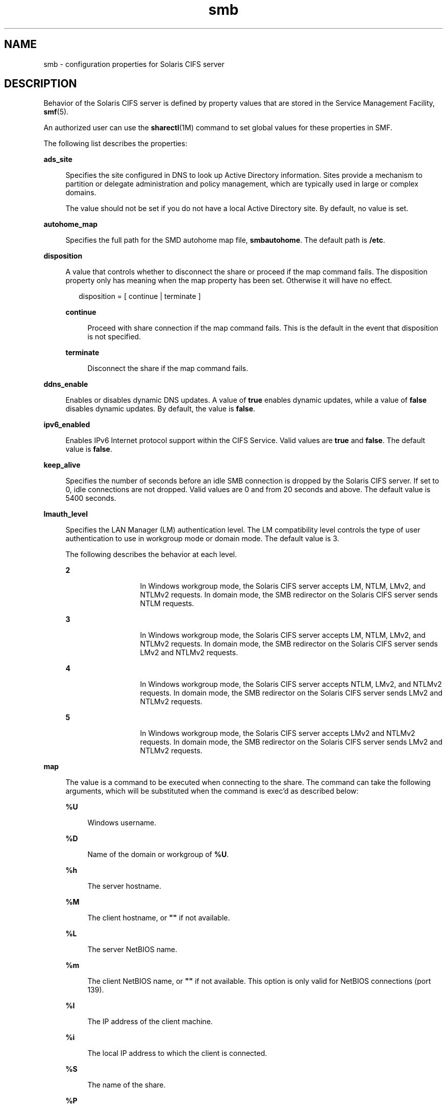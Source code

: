 '\" te
.\" Copyright (c) 2009, Sun Microsystems, Inc. All Rights Reserved.
.\" Copyright (c) 2012-2013, J. Schilling
.\" Copyright (c) 2013, Andreas Roehler
.\" CDDL HEADER START
.\"
.\" The contents of this file are subject to the terms of the
.\" Common Development and Distribution License ("CDDL"), version 1.0.
.\" You may only use this file in accordance with the terms of version
.\" 1.0 of the CDDL.
.\"
.\" A full copy of the text of the CDDL should have accompanied this
.\" source.  A copy of the CDDL is also available via the Internet at
.\" http://www.opensource.org/licenses/cddl1.txt
.\"
.\" When distributing Covered Code, include this CDDL HEADER in each
.\" file and include the License file at usr/src/OPENSOLARIS.LICENSE.
.\" If applicable, add the following below this CDDL HEADER, with the
.\" fields enclosed by brackets "[]" replaced with your own identifying
.\" information: Portions Copyright [yyyy] [name of copyright owner]
.\"
.\" CDDL HEADER END
.TH smb 4 "25 Sep 2009" "SunOS 5.11" "File Formats"
.SH NAME
smb \- configuration properties for Solaris CIFS server
.SH DESCRIPTION
.sp
.LP
Behavior of the Solaris CIFS server is defined by property values that are
stored in the Service Management Facility,
.BR smf (5).
.sp
.LP
An authorized user can use the
.BR sharectl "(1M) command to set global"
values for these properties in SMF.
.sp
.LP
The following list describes the properties:
.sp
.ne 2
.mk
.na
.B ads_site
.ad
.sp .6
.RS 4n
Specifies the site configured in DNS to look up Active Directory
information. Sites provide a mechanism to partition or delegate
administration and policy management, which are typically used in large or
complex domains.
.sp
The value should not be set if you do not have a local Active Directory
site. By default, no value is set.
.RE

.sp
.ne 2
.mk
.na
.B autohome_map
.ad
.sp .6
.RS 4n
Specifies the full path for the SMD autohome map file,
.BR smbautohome .
The default path is
.BR /etc .
.RE

.sp
.ne 2
.mk
.na
.B disposition
.ad
.sp .6
.RS 4n
A value that controls whether to disconnect the share or proceed if the map
command fails. The disposition property only has meaning when the map
property has been set. Otherwise it will have no effect.
.sp
.in +2
.nf
disposition = [ continue | terminate ]
.fi
.in -2
.sp

.sp
.ne 2
.mk
.na
.B continue
.ad
.sp .6
.RS 4n
Proceed with share connection if the map command fails. This is the default
in the event that disposition is not specified.
.RE

.sp
.ne 2
.mk
.na
.B terminate
.ad
.sp .6
.RS 4n
Disconnect the share if the map command fails.
.RE

.RE

.sp
.ne 2
.mk
.na
.B ddns_enable
.ad
.sp .6
.RS 4n
Enables or disables dynamic DNS updates. A value of
.B true
enables
dynamic updates, while a value of
.B false
disables dynamic updates. By
default, the value is
.BR false .
.RE

.sp
.ne 2
.mk
.na
.B ipv6_enabled
.ad
.sp .6
.RS 4n
Enables IPv6 Internet protocol support within the CIFS Service. Valid
values are
.B true
and
.BR false .
The default value is
.BR false .
.RE

.sp
.ne 2
.mk
.na
.B keep_alive
.ad
.sp .6
.RS 4n
Specifies the number of seconds before an idle SMB connection is dropped by
the Solaris CIFS server. If set to 0, idle connections are not dropped.
Valid values are 0 and from 20 seconds and above. The default value is 5400
seconds.
.RE

.sp
.ne 2
.mk
.na
.B lmauth_level
.ad
.sp .6
.RS 4n
Specifies the LAN Manager (LM) authentication level. The LM compatibility
level controls the type of user authentication to use in workgroup mode or
domain mode. The default value is 3.
.sp
The following describes the behavior at each level.
.sp
.ne 2
.mk
.na
.B 2
.ad
.RS 13n
.rt
In Windows workgroup mode, the Solaris CIFS server accepts LM, NTLM, LMv2,
and NTLMv2 requests. In domain mode, the SMB redirector on the Solaris CIFS
server sends NTLM requests.
.RE

.sp
.ne 2
.mk
.na
.B 3
.ad
.RS 13n
.rt
In Windows workgroup mode, the Solaris CIFS server accepts LM, NTLM, LMv2,
and NTLMv2 requests. In domain mode, the SMB redirector on the Solaris CIFS
server sends LMv2 and NTLMv2 requests.
.RE

.sp
.ne 2
.mk
.na
.B 4
.ad
.RS 13n
.rt
In Windows workgroup mode, the Solaris CIFS server accepts NTLM, LMv2, and
NTLMv2 requests. In domain mode, the SMB redirector on the Solaris CIFS
server sends LMv2 and NTLMv2 requests.
.RE

.sp
.ne 2
.mk
.na
.B 5
.ad
.RS 13n
.rt
In Windows workgroup mode, the Solaris CIFS server accepts LMv2 and NTLMv2
requests. In domain mode, the SMB redirector on the Solaris CIFS server
sends LMv2 and NTLMv2 requests.
.RE

.RE

.sp
.ne 2
.mk
.na
.B map
.ad
.sp .6
.RS 4n
The value is a command to be executed when connecting to the share. The
command can take the following arguments, which will be substituted when the
command is exec'd as described below:
.sp
.ne 2
.mk
.na
.B %U
.ad
.sp .6
.RS 4n
Windows username.
.RE

.sp
.ne 2
.mk
.na
.B %D
.ad
.sp .6
.RS 4n
Name of the domain or workgroup of
.BR %U .
.RE

.sp
.ne 2
.mk
.na
.B %h
.ad
.sp .6
.RS 4n
The server hostname.
.RE

.sp
.ne 2
.mk
.na
.B %M
.ad
.sp .6
.RS 4n
The client hostname, or \fB""\fR if not available.
.RE

.sp
.ne 2
.mk
.na
.B %L
.ad
.sp .6
.RS 4n
The server NetBIOS name.
.RE

.sp
.ne 2
.mk
.na
.B %m
.ad
.sp .6
.RS 4n
The client NetBIOS name, or \fB""\fR if not available. This option is only
valid for NetBIOS connections (port 139).
.RE

.sp
.ne 2
.mk
.na
.B %I
.ad
.sp .6
.RS 4n
The IP address of the client machine.
.RE

.sp
.ne 2
.mk
.na
.B %i
.ad
.sp .6
.RS 4n
The local IP address to which the client is connected.
.RE

.sp
.ne 2
.mk
.na
.B %S
.ad
.sp .6
.RS 4n
The name of the share.
.RE

.sp
.ne 2
.mk
.na
.B %P
.ad
.sp .6
.RS 4n
The root directory of the share.
.RE

.sp
.ne 2
.mk
.na
.B %u
.ad
.sp .6
.RS 4n
The UID of the Unix user.
.RE

.RE

.sp
.ne 2
.mk
.na
.B max_workers
.ad
.sp .6
.RS 4n
Specifies the maximum number of worker threads that will be launched to
process incoming CIFS requests. The SMB
.B max_mpx
value, which indicates
to a client the maximum number of outstanding SMB requests that it may have
pending on the server, is derived from the
.B max_workers
value. To
ensure compatibility with older versions of Windows the lower 8-bits of
.B max_mpx
must not be zero. If the lower byte of
.B max_workers
is
zero,
.B 64
is added to the value. Thus the minimum value is
.B 64
and
the default value, which appears in
.BR sharectl (1M)
as
.BR 1024 ,
is
.BR 1088 .
.RE

.sp
.ne 2
.mk
.na
.B netbios_scope
.ad
.sp .6
.RS 4n
Specifies the NetBIOS scope identifier, which identifies logical NetBIOS
networks that are on the same physical network. When you specify a NetBIOS
scope identifier, the server filters the number of machines that are listed
in the browser display to make it easier to find other hosts. The value is a
text string that represents a domain name. By default, no value is set.
.RE

.sp
.ne 2
.mk
.na
.B pdc
.ad
.sp .6
.RS 4n
Specifies the preferred IP address for the domain controller. This property
is sometimes used when there are multiple domain controllers to indicate
which one is preferred. If the specified domain controller responds, it is
chosen even if the other domain controllers are also available. By default,
no value is set.
.RE

.sp
.ne 2
.mk
.na
.B restrict_anonymous
.ad
.sp .6
.RS 4n
Disables anonymous access to IPC$, which requires that the client be
authenticated to get access to MSRPC services through IPC$. A value of
.B true
disables anonymous access to IPC$, while a value of
.B false
enables anonymous access.
.RE

.sp
.ne 2
.mk
.na
.B signing_enabled
.ad
.sp .6
.RS 4n
Enables SMB signing. When signing is enabled but not required it is
possible for clients to connect regardless of whether or not the client
supports SMB signing. If a packet has been signed, the signature will be
verified. If a packet has not been signed it will be accepted without
signature verification. Valid values are
.B true
and
.BR false .
The
default value is
.BR false .
.RE

.sp
.ne 2
.mk
.na
.B signing_required
.ad
.sp .6
.RS 4n
When SMB signing is required, all packets must be signed or they will be
rejected, and clients that do not support signing will be unable to connect
to the server. The
.B signing_required
setting is only taken into account
when
.B signing_enabled
is
.BR true .
Valid values are
.B true
and
.BR false .
The default value is
.BR false .
.RE

.sp
.ne 2
.mk
.na
.B system_comment
.ad
.sp .6
.RS 4n
Specifies an optional description for the system, which is a text string.
This property value might appear in various places, such as Network
Neighborhood or Network Places on Windows clients. By default, no value is
set.
.RE

.sp
.ne 2
.mk
.na
.B unmap
.ad
.sp .6
.RS 4n
The value is a command to be executed when disconnecting the share. The
command can take the same substitutions listed on the
.B map
property.
.RE

.sp
.ne 2
.mk
.na
.B wins_exclude
.ad
.sp .6
.RS 4n
Specifies a comma-separated list of network interfaces that should not be
registered with WINS. NetBIOS host announcements are made on excluded
interfaces.
.RE

.sp
.ne 2
.mk
.na
.B wins_server_1
.ad
.sp .6
.RS 4n
Specifies the IP address of the primary WINS server. By default, no value
is set.
.RE

.sp
.ne 2
.mk
.na
.B wins_server_2
.ad
.sp .6
.RS 4n
Specifies the IP address of the secondary WINS server. By default, no value
is set.
.RE

.SH ATTRIBUTES
.sp
.LP
See the
.BR attributes (5)
man page for descriptions of the following
attributes:
.sp

.sp
.TS
tab() box;
cw(2.75i) |cw(2.75i)
lw(2.75i) |lw(2.75i)
.
ATTRIBUTE TYPEATTRIBUTE VALUE
_
AvailabilitySUNWsmbsu
_
Interface StabilityUncommitted
.TE

.SH SEE ALSO
.sp
.LP
.BR sharectl (1M),
.BR smbadm (1M),
.BR smbd (1M),
.BR smbstat (1M),
.BR attributes (5),
.BR smf (5)
